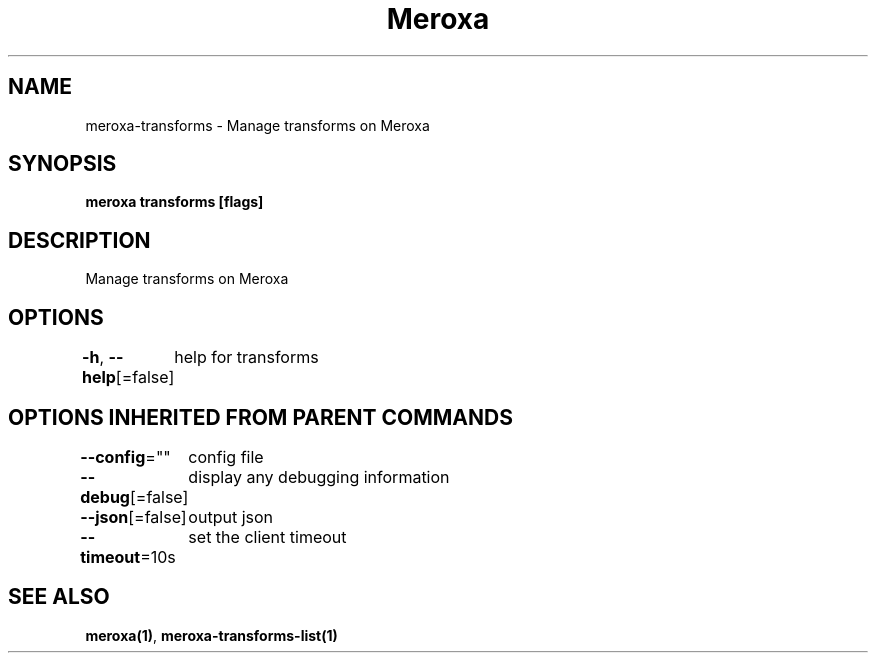 .nh
.TH "Meroxa" "1" "Aug 2021" "Meroxa CLI " "Meroxa Manual"

.SH NAME
.PP
meroxa\-transforms \- Manage transforms on Meroxa


.SH SYNOPSIS
.PP
\fBmeroxa transforms [flags]\fP


.SH DESCRIPTION
.PP
Manage transforms on Meroxa


.SH OPTIONS
.PP
\fB\-h\fP, \fB\-\-help\fP[=false]
	help for transforms


.SH OPTIONS INHERITED FROM PARENT COMMANDS
.PP
\fB\-\-config\fP=""
	config file

.PP
\fB\-\-debug\fP[=false]
	display any debugging information

.PP
\fB\-\-json\fP[=false]
	output json

.PP
\fB\-\-timeout\fP=10s
	set the client timeout


.SH SEE ALSO
.PP
\fBmeroxa(1)\fP, \fBmeroxa\-transforms\-list(1)\fP
